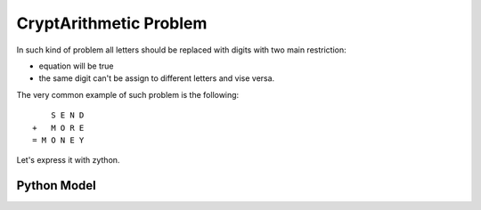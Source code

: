 CryptArithmetic Problem
=======================

In such kind of problem all letters should be replaced with digits with two
main restriction:

- equation will be true
- the same digit can't be assign to different letters and vise versa.

The very common example of such problem is the following:

::

        S E N D
    +   M O R E
    = M O N E Y

Let's express it with zython.

Python Model
------------

.. testcode::

    import zython as zn


    class MoneyModel(zn.Model):
        def __init__(self):
            self.S = zn.var(range(1, 10))
            self.E = zn.var(range(0, 10))
            self.N = zn.var(range(0, 10))
            self.D = zn.var(range(0, 10))
            self.M = zn.var(range(1, 10))
            self.O = zn.var(range(0, 10))
            self.R = zn.var(range(0, 10))
            self.Y = zn.var(range(0, 10))

            self.constraints = [(self.S * 1000 + self.E * 100 + self.N * 10 + self.D +
                                 self.M * 1000 + self.O * 100 + self.R * 10 + self.E ==
                                 self.M * 10000 + self.O * 1000 + self.N * 100 + self.E * 10 + self.Y),
                                 zn.alldifferent(self.S, self.E, self.N, self.D, self.M, self.O, self.R, self.Y)]

    model = MoneyModel()
    result = model.solve_satisfy()
    print(" ", result["S"], result["E"], result["N"], result["D"])
    print(" ", result["M"], result["O"], result["R"], result["E"])
    print(result["M"], result["O"], result["N"], result["E"], result["Y"])

.. testoutput::

      9 5 6 7
      1 0 8 5
    1 0 6 5 2
